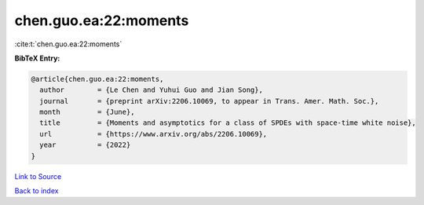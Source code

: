 chen.guo.ea:22:moments
======================

:cite:t:`chen.guo.ea:22:moments`

**BibTeX Entry:**

.. code-block:: bibtex

   @article{chen.guo.ea:22:moments,
     author        = {Le Chen and Yuhui Guo and Jian Song},
     journal       = {preprint arXiv:2206.10069, to appear in Trans. Amer. Math. Soc.},
     month         = {June},
     title         = {Moments and asymptotics for a class of SPDEs with space-time white noise},
     url           = {https://www.arxiv.org/abs/2206.10069},
     year          = {2022}
   }

`Link to Source <https://www.arxiv.org/abs/2206.10069},>`_


`Back to index <../By-Cite-Keys.html>`_
